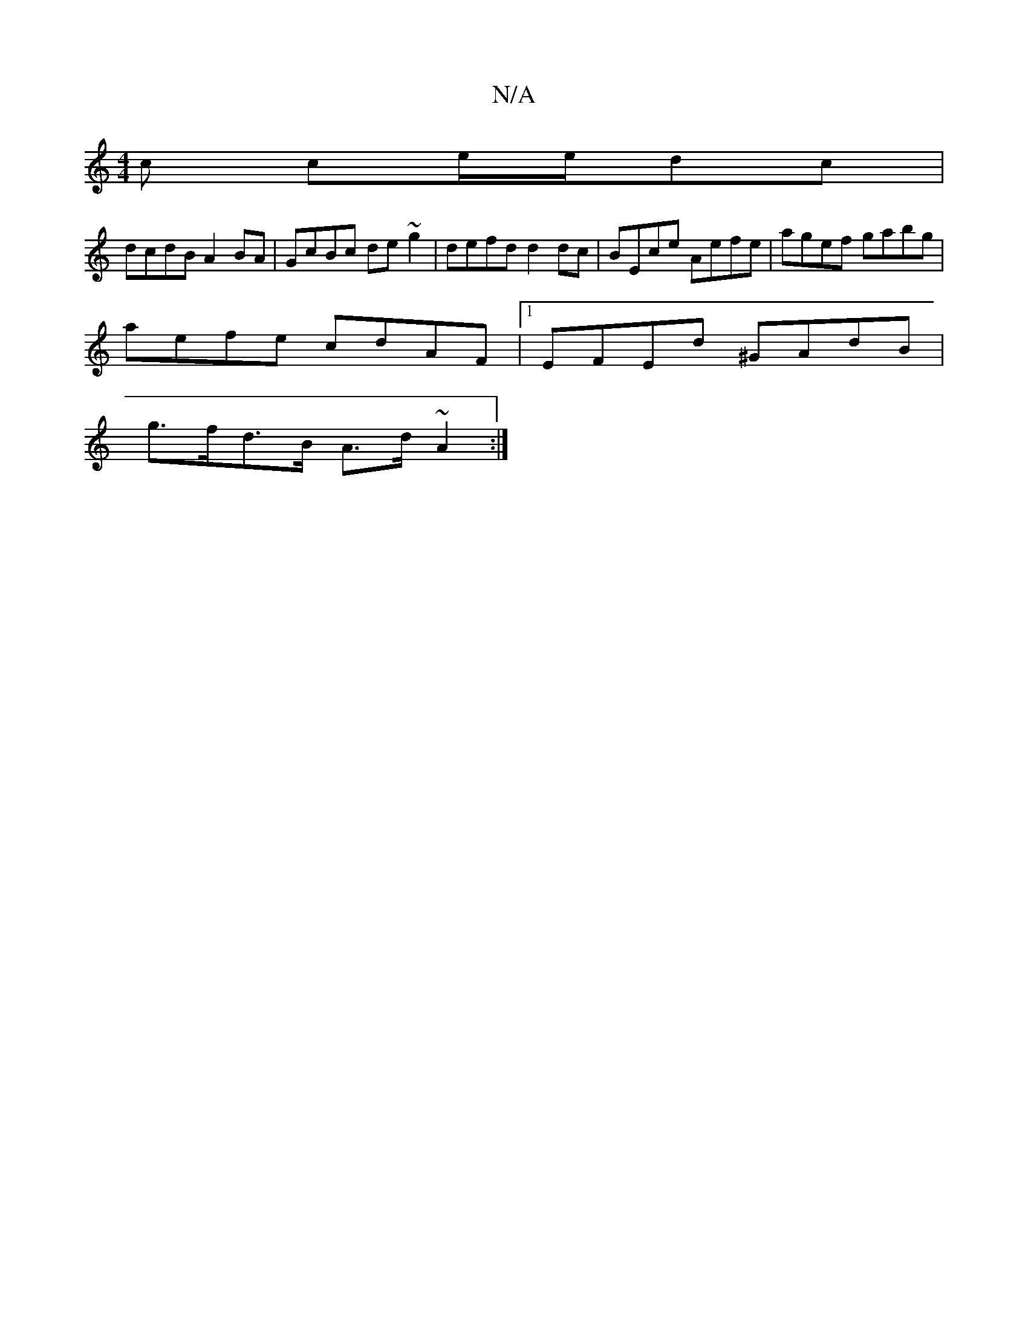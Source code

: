 X:1
T:N/A
M:4/4
R:N/A
K:Cmajor
c ce/e/dc |
dcdB A2BA | GcBc de ~g2 | defd d2 dc | BEce Aefe | agef gabg |
aefe cdAF |1 EFEd ^GAdB |
g>fd>B A>d ~A2 :|

A4AB]B/A/ | dc de | fd A2- A/F/D A2d2:||
cdec BABd:||
|: a2fe dABg | fedB d2dG |